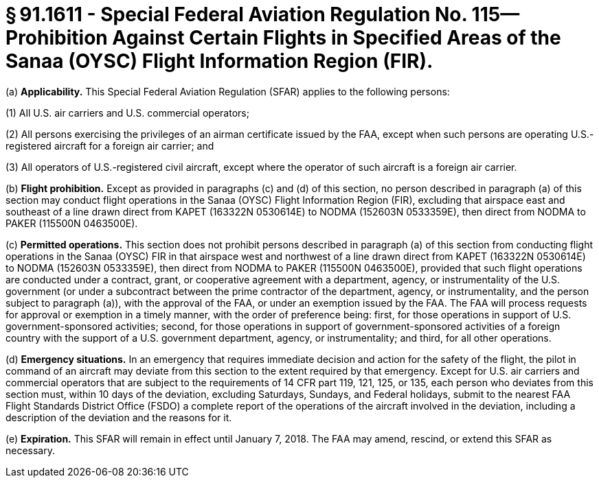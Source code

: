 # § 91.1611 - Special Federal Aviation Regulation No. 115—Prohibition Against Certain Flights in Specified Areas of the Sanaa (OYSC) Flight Information Region (FIR).

(a) *Applicability.* This Special Federal Aviation Regulation (SFAR) applies to the following persons:

(1) All U.S. air carriers and U.S. commercial operators;

(2) All persons exercising the privileges of an airman certificate issued by the FAA, except when such persons are operating U.S.-registered aircraft for a foreign air carrier; and

(3) All operators of U.S.-registered civil aircraft, except where the operator of such aircraft is a foreign air carrier.

(b) *Flight prohibition.* Except as provided in paragraphs (c) and (d) of this section, no person described in paragraph (a) of this section may conduct flight operations in the Sanaa (OYSC) Flight Information Region (FIR), excluding that airspace east and southeast of a line drawn direct from KAPET (163322N 0530614E) to NODMA (152603N 0533359E), then direct from NODMA to PAKER (115500N 0463500E).

(c) *Permitted operations.* This section does not prohibit persons described in paragraph (a) of this section from conducting flight operations in the Sanaa (OYSC) FIR in that airspace west and northwest of a line drawn direct from KAPET (163322N 0530614E) to NODMA (152603N 0533359E), then direct from NODMA to PAKER (115500N 0463500E), provided that such flight operations are conducted under a contract, grant, or cooperative agreement with a department, agency, or instrumentality of the U.S. government (or under a subcontract between the prime contractor of the department, agency, or instrumentality, and the person subject to paragraph (a)), with the approval of the FAA, or under an exemption issued by the FAA. The FAA will process requests for approval or exemption in a timely manner, with the order of preference being: first, for those operations in support of U.S. government-sponsored activities; second, for those operations in support of government-sponsored activities of a foreign country with the support of a U.S. government department, agency, or instrumentality; and third, for all other operations.

(d) *Emergency situations.* In an emergency that requires immediate decision and action for the safety of the flight, the pilot in command of an aircraft may deviate from this section to the extent required by that emergency. Except for U.S. air carriers and commercial operators that are subject to the requirements of 14 CFR part 119, 121, 125, or 135, each person who deviates from this section must, within 10 days of the deviation, excluding Saturdays, Sundays, and Federal holidays, submit to the nearest FAA Flight Standards District Office (FSDO) a complete report of the operations of the aircraft involved in the deviation, including a description of the deviation and the reasons for it.

(e) *Expiration.* This SFAR will remain in effect until January 7, 2018. The FAA may amend, rescind, or extend this SFAR as necessary.

